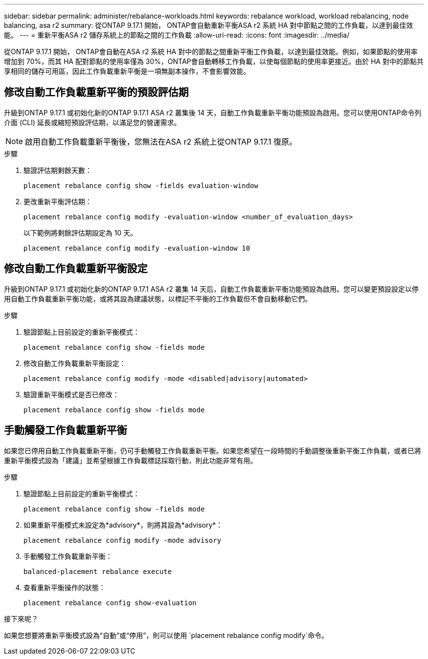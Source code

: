 ---
sidebar: sidebar 
permalink: administer/rebalance-workloads.html 
keywords: rebalance workload, workload rebalancing, node balancing, asa r2 
summary: 從ONTAP 9.17.1 開始， ONTAP會自動重新平衡ASA r2 系統 HA 對中節點之間的工作負載，以達到最佳效能。 
---
= 重新平衡ASA r2 儲存系統上的節點之間的工作負載
:allow-uri-read: 
:icons: font
:imagesdir: ../media/


[role="lead"]
從ONTAP 9.17.1 開始， ONTAP會自動在ASA r2 系統 HA 對中的節點之間重新平衡工作負載，以達到最佳效能。例如，如果節點的使用率增加到 70%，而其 HA 配對節點的使用率僅為 30%，ONTAP會自動轉移工作負載，以使每個節點的使用率更接近。由於 HA 對中的節點共享相同的儲存可用區，因此工作負載重新平衡是一項無副本操作，不會影響效能。



== 修改自動工作負載重新平衡的預設評估期

升級到ONTAP 9.17.1 或初始化新的ONTAP 9.17.1 ASA r2 叢集後 14 天，自動工作負載重新平衡功能預設為啟用。您可以使用ONTAP命令列介面 (CLI) 延長或縮短預設評估期，以滿足您的營運需求。


NOTE: 啟用自動工作負載重新平衡後，您無法在ASA r2 系統上從ONTAP 9.17.1 復原。

.步驟
. 驗證評估期剩餘天數：
+
[source, cli]
----
placement rebalance config show -fields evaluation-window
----
. 更改重新平衡評估期：
+
[source, cli]
----
placement rebalance config modify -evaluation-window <number_of_evaluation_days>
----
+
以下範例將剩餘評估期設定為 10 天。

+
[listing]
----
placement rebalance config modify -evaluation-window 10
----




== 修改自動工作負載重新平衡設定

升級到ONTAP 9.17.1 或初始化新的ONTAP 9.17.1 ASA r2 叢集 14 天后，自動工作負載重新平衡功能預設為啟用。您可以變更預設設定以停用自動工作負載重新平衡功能，或將其設為建議狀態，以標記不平衡的工作負載但不會自動移動它們。

.步驟
. 驗證節點上目前設定的重新平衡模式：
+
[source, cli]
----
placement rebalance config show -fields mode
----
. 修改自動工作負載重新平衡設定：
+
[source, cli]
----
placement rebalance config modify -mode <disabled|advisory|automated>
----
. 驗證重新平衡模式是否已修改：
+
[source, cli]
----
placement rebalance config show -fields mode
----




== 手動觸發工作負載重新平衡

如果您已停用自動工作負載重新平衡，仍可手動觸發工作負載重新平衡。如果您希望在一段時間的手動調整後重新平衡工作負載，或者已將重新平衡模式設為「建議」並希望根據工作負載標誌採取行動，則此功能非常有用。

.步驟
. 驗證節點上目前設定的重新平衡模式：
+
[source, cli]
----
placement rebalance config show -fields mode
----
. 如果重新平衡模式未設定為*advisory*，則將其設為*advisory*：
+
[source, cli]
----
placement rebalance config modify -mode advisory
----
. 手動觸發工作負載重新平衡：
+
[source, cli]
----
balanced-placement rebalance execute
----
. 查看重新平衡操作的狀態：
+
[source, cli]
----
placement rebalance config show-evaluation
----


.接下來呢？
如果您想要將重新平衡模式設為“自動”或“停用”，則可以使用 `placement rebalance config modify`命令。
